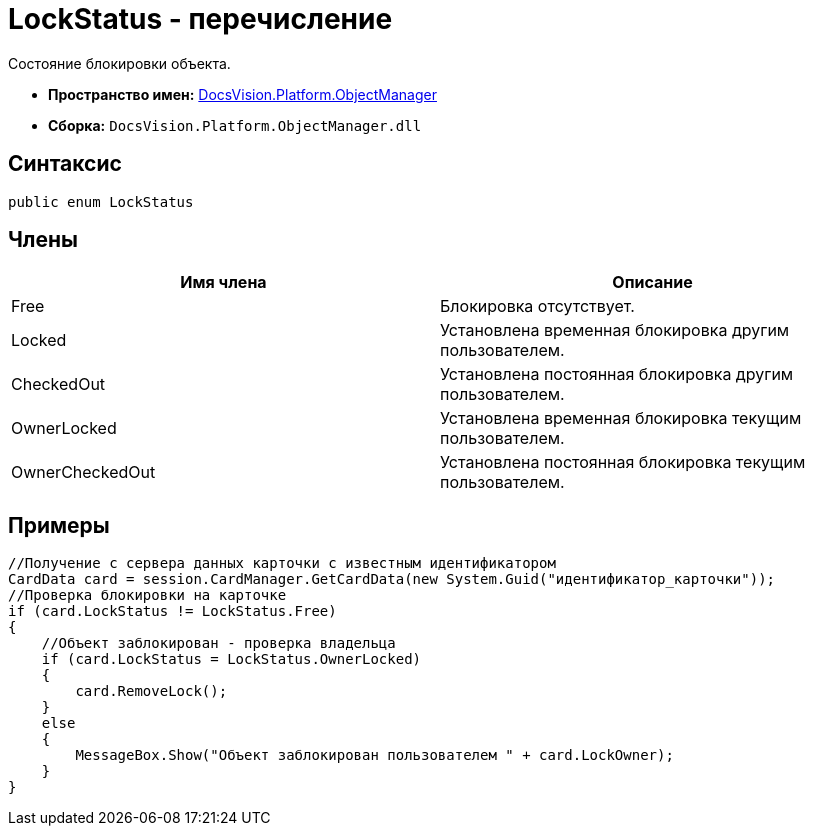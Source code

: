 = LockStatus - перечисление

Состояние блокировки объекта.

* *Пространство имен:* xref:api/DocsVision/Platform/ObjectManager/ObjectManager_NS.adoc[DocsVision.Platform.ObjectManager]
* *Сборка:* `DocsVision.Platform.ObjectManager.dll`

== Синтаксис

[source,csharp]
----
public enum LockStatus
----

== Члены

[cols=",",options="header"]
|===
|Имя члена |Описание
|Free |Блокировка отсутствует.
|Locked |Установлена временная блокировка другим пользователем.
|CheckedOut |Установлена постоянная блокировка другим пользователем.
|OwnerLocked |Установлена временная блокировка текущим пользователем.
|OwnerCheckedOut |Установлена постоянная блокировка текущим пользователем.
|===

== Примеры

[source,csharp]
----
//Получение с сервера данных карточки с известным идентификатором
CardData card = session.CardManager.GetCardData(new System.Guid("идентификатор_карточки"));
//Проверка блокировки на карточке
if (card.LockStatus != LockStatus.Free)
{
    //Объект заблокирован - проверка владельца
    if (card.LockStatus = LockStatus.OwnerLocked)
    {
        card.RemoveLock();
    }
    else
    {
        MessageBox.Show("Объект заблокирован пользователем " + card.LockOwner);
    }
}
----

